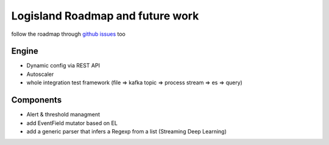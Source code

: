 Logisland Roadmap and future work
=================================

follow the roadmap through `github issues <https://github.com/Hurence/logisland/issues>`_ too


Engine
------

- Dynamic config via REST API
- Autoscaler
- whole integration test framework (file => kafka topic => process stream => es => query)

Components
----------

- Alert & threshold managment
- add EventField mutator based on EL
- add a generic parser that infers a Regexp from a list (Streaming Deep Learning)




